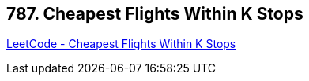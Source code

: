 == 787. Cheapest Flights Within K Stops

https://leetcode.com/problems/cheapest-flights-within-k-stops/[LeetCode - Cheapest Flights Within K Stops]

